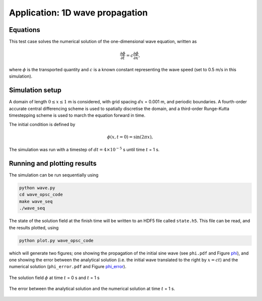 Application: 1D wave propagation
================================

Equations
---------

This test case solves the numerical solution of the one-dimensional wave equation, written as

.. math:: \frac{\partial \phi}{\partial t} = c\frac{\partial \phi}{\partial x},

where :math:`\phi`  is the transported quantity and :math:`c` is a known constant representing the wave speed (set to 0.5 m/s in this simulation).

Simulation setup
----------------

A domain of length :math:`0 \leq x \leq 1` m is considered, with grid spacing :math:`dx` = 0.001 m, and periodic boundaries. A fourth-order accurate central differencing scheme is used to spatially discretise the domain, and a third-order Runge-Kutta timestepping scheme is used to march the equation forward in time.

The initial condition is defined by

.. math:: \phi(x, t=0) = \sin(2\pi x),

The simulation was run with a timestep of :math:`dt = 4 \times 10^{-5}` s until time :math:`t` = 1 s.

Running and plotting results
----------------------------

The simulation can be run sequentially using

.. code-block:: bash

    python wave.py
    cd wave_opsc_code
    make wave_seq
    ./wave_seq
    
The state of the solution field at the finish time will be written to an HDF5 file called ``state.h5``. This file can be read, and the results plotted, using

.. code-block:: bash

    python plot.py wave_opsc_code
    
which will generate two figures; one showing the propagation of the initial sine wave (see ``phi.pdf`` and Figure phi_), and one showing the error between the analytical solution (i.e. the initial wave translated to the right by :math:`x = ct`) and the numerical solution (``phi_error.pdf`` and Figure phi_error_).

.. _phi:
.. figure::  images/phi.png
   :scale: 100 %
   :align:   center

   The solution field :math:`\phi` at time :math:`t` = 0 s and :math:`t` = 1 s
   
.. _phi_error:
.. figure::  images/phi_error.png
   :scale: 100 %
   :align:   center

   The error between the analytical solution and the numerical solution at time :math:`t` = 1 s.
